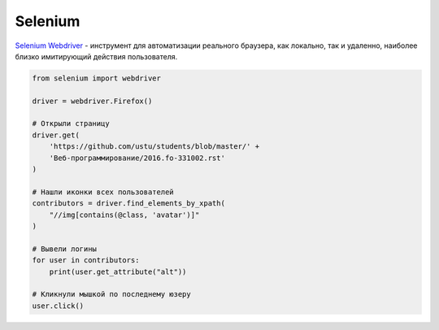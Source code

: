 Selenium
========

.. seealso::

    * https://ru.wikipedia.org/wiki/Selenium
    * http://www.seleniumhq.org/projects/webdriver/
    * https://kreisfahrer.gitbooks.io/selenium-webdriver/
    * http://selenium-python.readthedocs.org/

`Selenium Webdriver <http://www.seleniumhq.org/projects/webdriver/>`_ -
инструмент для автоматизации реального браузера, как локально, так и удаленно,
наиболее близко имитирующий действия пользователя.

.. code-block:: python

    from selenium import webdriver

    driver = webdriver.Firefox()

    # Открыли страницу
    driver.get(
        'https://github.com/ustu/students/blob/master/' +
        'Веб-программирование/2016.fo-331002.rst'
    )

    # Нашли иконки всех пользователей
    contributors = driver.find_elements_by_xpath(
        "//img[contains(@class, 'avatar')]"
    )

    # Вывели логины
    for user in contributors:
        print(user.get_attribute("alt"))

    # Кликнули мышкой по последнему юзеру
    user.click()
